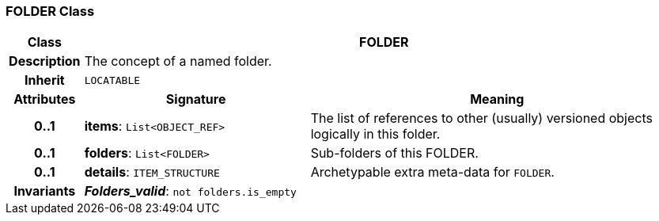 === FOLDER Class

[cols="^1,3,5"]
|===
h|*Class*
2+^h|*FOLDER*

h|*Description*
2+a|The concept of a named folder.

h|*Inherit*
2+|`LOCATABLE`

h|*Attributes*
^h|*Signature*
^h|*Meaning*

h|*0..1*
|*items*: `List<OBJECT_REF>`
a|The list of references to other (usually) versioned objects logically in this folder.

h|*0..1*
|*folders*: `List<FOLDER>`
a|Sub-folders of this FOLDER.

h|*0..1*
|*details*: `ITEM_STRUCTURE`
a|Archetypable extra meta-data for `FOLDER`.

h|*Invariants*
2+a|*_Folders_valid_*: `not folders.is_empty`
|===
